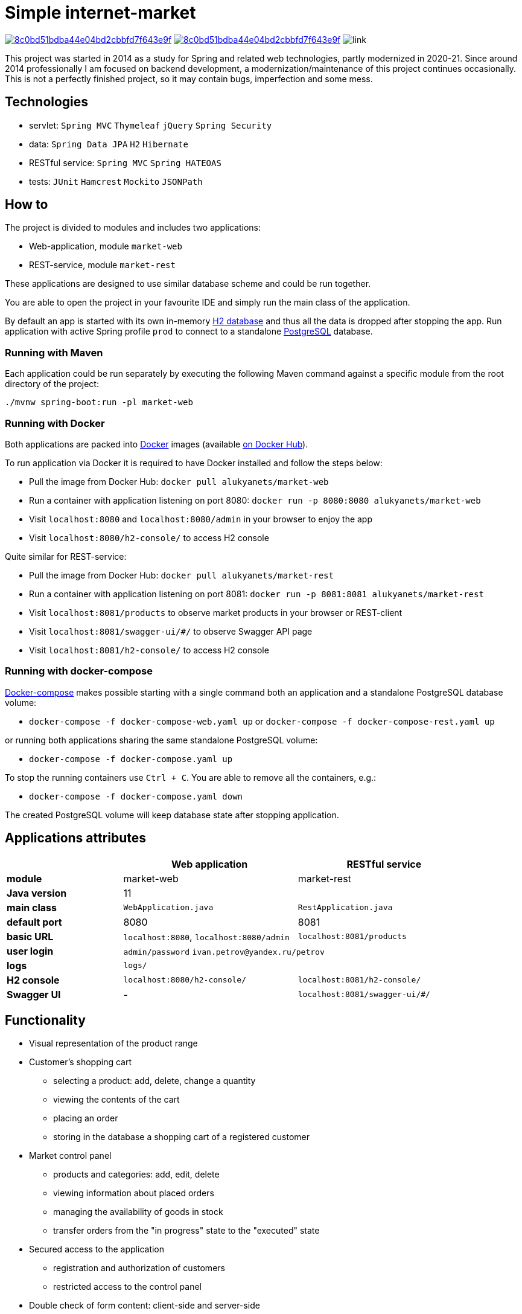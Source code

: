 = Simple internet-market

image:https://api.codacy.com/project/badge/Grade/8c0bd51bdba44e04bd2cbbfd7f643e9f[link=https://www.codacy.com/manual/aleksey-lukyanets/market?utm_source=github.com&amp;utm_medium=referral&amp;utm_content=aleksey-lukyanets/market&amp;utm_campaign=Badge_Grade]
image:https://api.codacy.com/project/badge/Coverage/8c0bd51bdba44e04bd2cbbfd7f643e9f[link=https://www.codacy.com/manual/aleksey-lukyanets/market?utm_source=github.com&utm_medium=referral&utm_content=aleksey-lukyanets/market&utm_campaign=Badge_Coverage]
image:https://github.com/aleksey-lukyanets/market/workflows/build/badge.svg[link]

This project was started in 2014 as a study for Spring and related web technologies,
partly modernized in 2020-21. Since around 2014 professionally I am focused on backend development,
a modernization/maintenance of this project continues occasionally.
This is not a perfectly finished project, so it may contain bugs, imperfection and some mess.

== Technologies

* servlet: ``Spring MVC`` ``Thymeleaf`` ``jQuery`` ``Spring Security``
* data: ``Spring Data JPA`` ``H2`` ``Hibernate``
* RESTful service: ``Spring MVC`` ``Spring HATEOAS``
* tests: ``JUnit`` ``Hamcrest`` ``Mockito`` ``JSONPath``

== How to

The project is divided to modules and includes two applications:

* Web-application, module ``market-web``
* REST-service, module ``market-rest``

These applications are designed to use similar database scheme and could be run together.

You are able to open the project in your favourite IDE and simply run the main class of the application.

By default an app is started with its own in-memory https://www.h2database.com[H2 database]
and thus all the data is dropped after stopping the app.
Run application with active Spring profile ``prod`` to connect to a standalone https://www.postgresql.org/[PostgreSQL] database.

=== Running with Maven

Each application could be run separately by executing the following Maven command
against a specific module from the root directory of the project:

``./mvnw spring-boot:run -pl market-web``

=== Running with Docker

Both applications are packed into https://docs.docker.com/[Docker] images
(available https://hub.docker.com/u/alukyanets[on Docker Hub]).

To run application via Docker it is required to have Docker installed and follow the steps below:

* Pull the image from Docker Hub: ``docker pull alukyanets/market-web``
* Run a container with application listening on port 8080: ``docker run -p 8080:8080 alukyanets/market-web``
* Visit ``localhost:8080`` and ``localhost:8080/admin`` in your browser to enjoy the app
* Visit ``localhost:8080/h2-console/`` to access H2 console

Quite similar for REST-service:

* Pull the image from Docker Hub: ``docker pull alukyanets/market-rest``
* Run a container with application listening on port 8081: ``docker run -p 8081:8081 alukyanets/market-rest``
* Visit ``localhost:8081/products`` to observe market products in your browser or REST-client
* Visit ``localhost:8081/swagger-ui/#/`` to observe Swagger API page
* Visit ``localhost:8081/h2-console/`` to access H2 console

=== Running with docker-compose

https://docs.docker.com/compose/[Docker-compose] makes possible starting with a single command
both an application and a standalone PostgreSQL database volume:

* ``docker-compose -f docker-compose-web.yaml up`` or ``docker-compose -f docker-compose-rest.yaml up``

or running both applications sharing the same standalone PostgreSQL volume:

* ``docker-compose -f docker-compose.yaml up``

To stop the running containers use ``Ctrl + C``. You are able to remove all the containers, e.g.:

* ``docker-compose -f docker-compose.yaml down``

The created PostgreSQL volume will keep database state after stopping application.

== Applications attributes

[%header,cols=".^2,.^3,.^3",width=90%]
|===
| |Web application |RESTful service
|*module* |market-web |market-rest
|*Java version* 2+^|11
|*main class* |``WebApplication.java`` |``RestApplication.java``
|*default port* |8080 |8081
|*basic URL* |``localhost:8080``, ``localhost:8080/admin`` |``localhost:8081/products``
|*user login* 2+|``admin/password`` ``ivan.petrov@yandex.ru/petrov``
|*logs* 2+|``logs/``
|*H2 console* |``localhost:8080/h2-console/`` |``localhost:8081/h2-console/``
|*Swagger UI* |- |``localhost:8081/swagger-ui/#/``
|===

== Functionality

* Visual representation of the product range
* Customer's shopping cart
** selecting a product: add, delete, change a quantity
** viewing the contents of the cart
** placing an order
** storing in the database a shopping cart of a registered customer
* Market control panel
** products and categories: add, edit, delete
** viewing information about placed orders
** managing the availability of goods in stock
** transfer orders from the "in progress" state to the "executed" state
* Secured access to the application
** registration and authorization of customers
** restricted access to the control panel
* Double check of form content: client-side and server-side

== Building Docker images

To build an image run:

* ``docker build -t alukyanets/market-web --build-arg module=market-web .``
* or ``docker build -t alukyanets/market-rest --build-arg module=market-rest .``

== Legacy branches

``jsp-2021`` - status with web views based on JSP and Apache Tiles, before moving to Thymeleaf

``good-old-2014`` - status for 2014

== Links

For project description in Russian from good old 2014 refer to ``README_RU.md``
